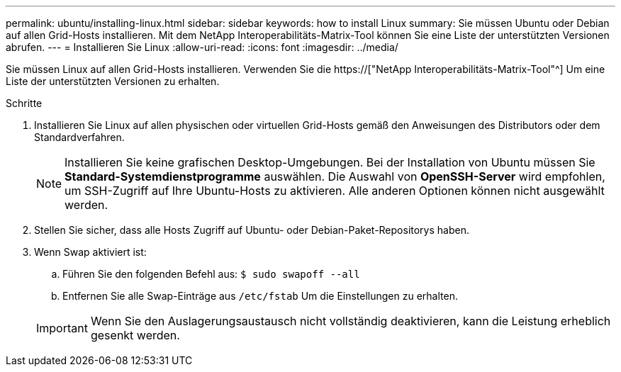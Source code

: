 ---
permalink: ubuntu/installing-linux.html 
sidebar: sidebar 
keywords: how to install Linux 
summary: Sie müssen Ubuntu oder Debian auf allen Grid-Hosts installieren. Mit dem NetApp Interoperabilitäts-Matrix-Tool können Sie eine Liste der unterstützten Versionen abrufen. 
---
= Installieren Sie Linux
:allow-uri-read: 
:icons: font
:imagesdir: ../media/


[role="lead"]
Sie müssen Linux auf allen Grid-Hosts installieren. Verwenden Sie die https://["NetApp Interoperabilitäts-Matrix-Tool"^] Um eine Liste der unterstützten Versionen zu erhalten.

.Schritte
. Installieren Sie Linux auf allen physischen oder virtuellen Grid-Hosts gemäß den Anweisungen des Distributors oder dem Standardverfahren.
+

NOTE: Installieren Sie keine grafischen Desktop-Umgebungen. Bei der Installation von Ubuntu müssen Sie *Standard-Systemdienstprogramme* auswählen. Die Auswahl von *OpenSSH-Server* wird empfohlen, um SSH-Zugriff auf Ihre Ubuntu-Hosts zu aktivieren. Alle anderen Optionen können nicht ausgewählt werden.

. Stellen Sie sicher, dass alle Hosts Zugriff auf Ubuntu- oder Debian-Paket-Repositorys haben.
. Wenn Swap aktiviert ist:
+
.. Führen Sie den folgenden Befehl aus: `$ sudo swapoff --all`
.. Entfernen Sie alle Swap-Einträge aus `/etc/fstab` Um die Einstellungen zu erhalten.


+

IMPORTANT: Wenn Sie den Auslagerungsaustausch nicht vollständig deaktivieren, kann die Leistung erheblich gesenkt werden.


